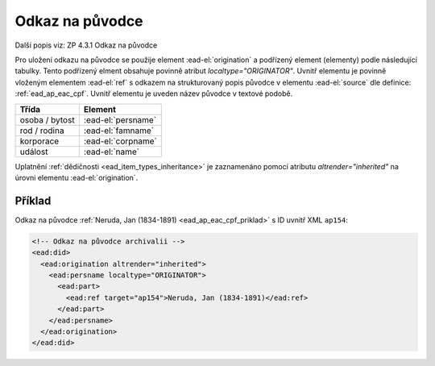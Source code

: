.. _ead_ap_originator:

===================
Odkaz na původce
===================

Další popis viz: ZP 4.3.1 Odkaz na původce

Pro uložení odkazu na původce se použije element
:ead-el:`origination` a podřízený element (elementy) podle následující tabulky. 
Tento podřízený elment obsahuje povinně atribut `localtype="ORIGINATOR"`. 
Uvnitř elementu je povinně vloženým elementem 
:ead-el:`ref` 
s odkazem na strukturovaný popis původce v elementu 
:ead-el:`source`
dle definice: :ref:`ead_ap_eac_cpf`. Uvnitř elementu je uveden název původce v textové podobě.


=====================  ==============
Třída                  Element
=====================  ==============
 osoba / bytost        :ead-el:`persname`
 rod / rodina          :ead-el:`famname`
 korporace             :ead-el:`corpname`
 událost               :ead-el:`name`
=====================  ==============


Uplatnění :ref:`dědičnosti <ead_item_types_inheritance>` je zaznamenáno pomocí 
atributu `altrender="inherited"` na úrovni elementu :ead-el:`origination`.


Příklad
===========

Odkaz na původce :ref:`Neruda, Jan (1834-1891) <ead_ap_eac_cpf_priklad>` 
s ID uvnitř XML ``ap154``:

.. code-block:: xml

    <!-- Odkaz na původce archivalii -->
    <ead:did>
      <ead:origination altrender="inherited">
        <ead:persname localtype="ORIGINATOR">
          <ead:part>
            <ead:ref target="ap154">Neruda, Jan (1834-1891)</ead:ref>
          </ead:part>
        </ead:persname>
      </ead:origination>
    </ead:did>

